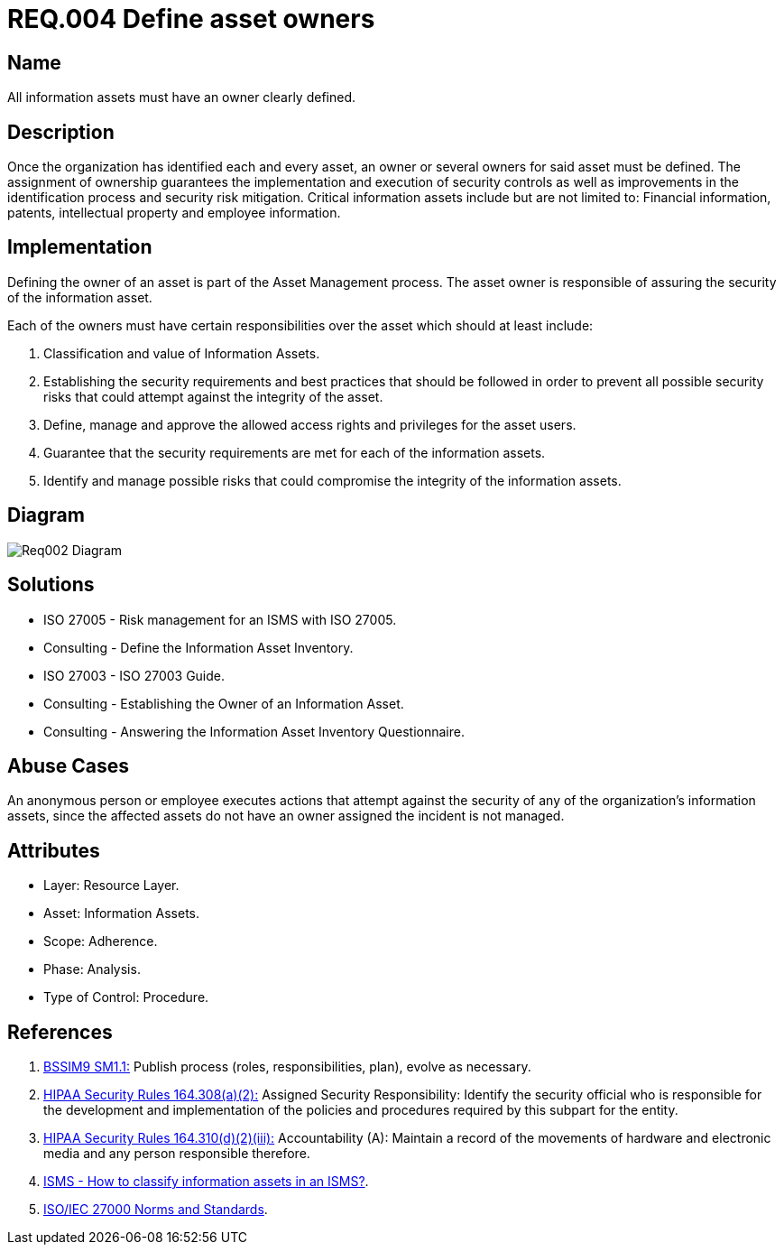 :slug: rules/004/
:category: assets
:description: This document contains the details of the security requirements related to a company's information assets. Each and every single information asset must have an owner or owners in order to assure the correct execution of the implemented security controls.
:keywords: Requirement, Security, Assets, Information, Assignment, Responsible.
:rules: yes
:extended: yes

= REQ.004 Define asset owners

== Name

All information assets must have an owner clearly defined.

== Description

Once the organization
has identified each and every asset,
an owner or several owners for said asset must be defined.
The assignment of ownership guarantees
the implementation and execution of security controls
as well as improvements in the identification process
and security risk mitigation.
Critical information assets include but are not limited to:
Financial information, patents, intellectual property
and employee information.

== Implementation

Defining the owner of an asset
is part of the Asset Management process.
The asset owner
is responsible of assuring the security of the information asset.

Each of the owners must have
certain responsibilities over the asset
which should at least include:

. Classification and value of Information Assets.

. Establishing the security requirements and best practices
that should be followed
in order to prevent all possible security risks
that could attempt against the integrity of the asset.

. Define, manage and approve
the allowed access rights and privileges for the asset users.

. Guarantee that the security requirements
are met for each of the information assets.

. Identify and manage possible risks
that could compromise the integrity of the information assets.

== Diagram

image::diag1-req002.png[Req002 Diagram]

== Solutions

* ISO 27005 - Risk management for an ISMS with ISO 27005.

* Consulting - Define the Information Asset Inventory.

* ISO 27003 - ​ISO 27003 Guide.

* Consulting - Establishing the Owner of an Information Asset.

* Consulting - Answering the Information Asset Inventory Questionnaire.

== Abuse Cases

An anonymous person or employee
executes actions that attempt against
the security of any of the organization’s information assets,
since the affected assets do not have an owner assigned
the incident is not managed.

== Attributes

* Layer: Resource Layer.

* Asset: Information Assets.

* Scope: Adherence.

* Phase: Analysis.

* Type of Control: Procedure.

== References

. [[r1]] link:https://www.bsimm.com/framework/governance/software-security-metrics-strategy.html[+BSSIM9+ SM1.1:]
Publish process (roles, responsibilities, plan), evolve as necessary.

. [[r2]] link:https://www.law.cornell.edu/cfr/text/45/164.308[+HIPAA Security Rules+ 164.308(a)(2):]
Assigned Security Responsibility: Identify the security official
who is responsible for the development and implementation
of the policies and procedures required by this subpart for the entity.

. [[r3]] link:https://www.law.cornell.edu/cfr/text/45/164.310[+HIPAA Security Rules+ 164.310(d)(2)(iii):]
Accountability (A): Maintain a record of the movements of hardware
and electronic media and any person responsible therefore.

. [[r4]] link:http://www.pmg-ssi.com/2015/05/como-clasificar-los-activos-de-seguridad-en-un-sgsi/[ISMS - How to classify information assets in an ISMS?].

. [[r5]] link:https://www.iso.org/isoiec-27001-information-security.html[ISO/IEC 27000 Norms and Standards].
